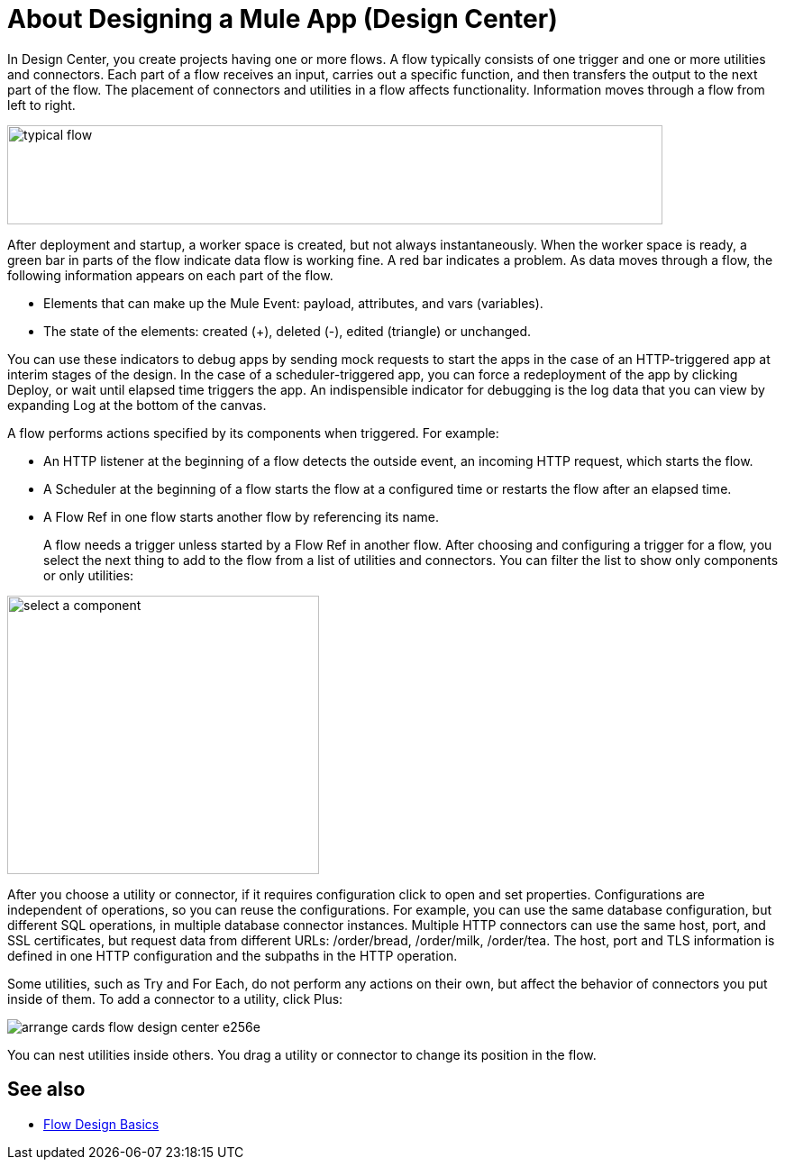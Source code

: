 = About Designing a Mule App (Design Center)
:keywords: 

In Design Center, you create projects having one or more flows. A flow typically consists of one trigger and one or more utilities and connectors. Each part of a flow receives an input, carries out a specific function, and then transfers the output to the next part of the flow. The placement of connectors and utilities in a flow affects functionality. Information moves through a flow from left to right. 

image::green-bar.png[typical flow,height=110,width=727]

// image:flow-designer-00e97.png[]

After deployment and startup, a worker space is created, but not always instantaneously. When the worker space is ready, a green bar in parts of the flow indicate data flow is working fine. A red bar indicates a problem. As data moves through a flow, the following information appears on each part of the flow.

* Elements that can make up the Mule Event: payload, attributes, and vars (variables).
* The state of the elements: created (+), deleted (-), edited (triangle) or unchanged. 

You can use these indicators to debug apps by sending mock requests to start the apps in the case of an HTTP-triggered app at interim stages of the design. In the case of a scheduler-triggered app, you can force a redeployment of the app by clicking Deploy, or wait until elapsed time triggers the app. An indispensible indicator for debugging is the log data that you can view by expanding Log at the bottom of the canvas.

A flow performs actions specified by its components when triggered. For example:

* An HTTP listener at the beginning of a flow detects the outside event, an incoming HTTP request, which starts the flow.
* A Scheduler at the beginning of a flow starts the flow at a configured time or restarts the flow after an elapsed time.
* A Flow Ref in one flow starts another flow by referencing its name.
+
A flow needs a trigger unless started by a Flow Ref in another flow. After choosing and configuring a trigger for a flow, you select the next thing to add to the flow from a list of utilities and connectors. You can filter the list to show only components or only utilities:

image::select-component.png[select a component,height=309,width=346]

After you choose a utility or connector, if it requires configuration click to open and set properties. Configurations are independent of operations, so you can reuse the configurations. For example, you can use the same database configuration, but different SQL operations, in multiple database connector instances. Multiple HTTP connectors can use the same host, port, and SSL certificates, but request data from different URLs: /order/bread, /order/milk, /order/tea. The host, port and TLS information is defined in one HTTP configuration and the subpaths in the HTTP operation.

Some utilities, such as Try and For Each, do not perform any actions on their own, but affect the behavior of connectors you put inside of them. To add a connector to a utility, click Plus:

image:arrange-cards-flow-design-center-e256e.png[]

You can nest utilities inside others. You drag a utility or connector to change its position in the flow.

== See also

* link:/design-center/v/1.0/flow-design-basic-tasks[Flow Design Basics]

//  * [Mule Concepts]




